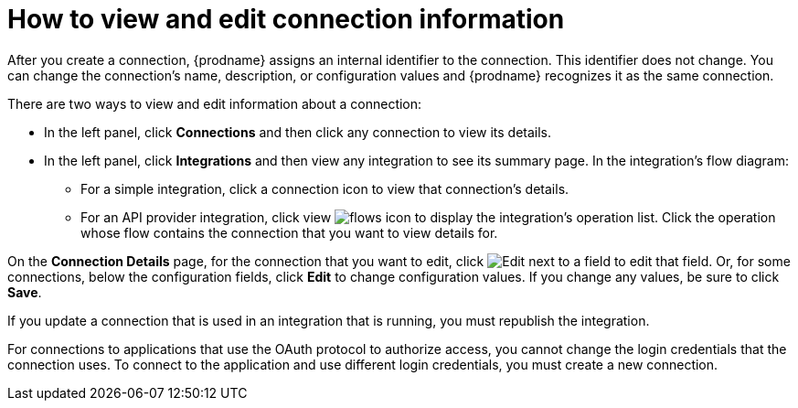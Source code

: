 // This module is included in the following assemblies:
// as_connecting-to-applications.adoc

[id='viewing-and-editing-connection-information_{context}']
= How to view and edit connection information

After you create a connection, {prodname} assigns an internal identifier to
the connection. This identifier does not change. You can
change the connection's name, description, or configuration values and
{prodname} recognizes it as the same connection.

There are two ways to view and edit information about a connection:

* In the left panel, click *Connections* and then click any connection to
view its details.

* In the left panel, click *Integrations* and then view any integration
to see its summary page. In the integration's flow diagram:

** For a simple integration, click a
connection icon to view that connection's details.

** For an API provider integration, click view
image:images/ApiProviderReturnIcon.png[flows icon] to display the integration's 
operation list. Click the operation whose flow contains the connection 
that you want to view details for.

On the *Connection Details* page, for the connection that you want to edit, click
image:images/PencilForEditing.png[Edit] next to a field to edit that field.
Or, for some connections, below the configuration fields, click *Edit* to
change configuration values. If you change any values, be sure to click
*Save*.

If you update a connection that is used in an integration that is running,
you must republish the integration.

For connections to applications that use the OAuth protocol to authorize
access, you cannot change the login credentials that the connection uses.
To connect to the application and use different login credentials, you
must create a new connection.
